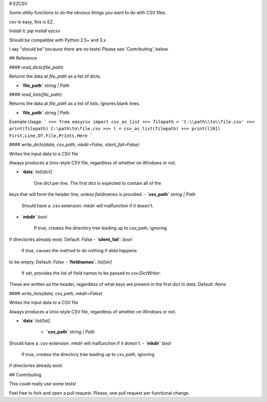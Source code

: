 # EZCSV

Some utility functions to do the obvious things you want to do with CSV files.

`csv` is easy, this is EZ.

Install it: `pip install ezcsv`

Should be compatible with Python 2.5+ and 3.x

I say "should be" because there are no tests! Please see 'Contributing', below.


## Reference

#### `read_dicts(file_path)`

Returns the data at `file_path` as a list of dicts.

- **`file_path`** `string | Path`

#### `read_lists(file_path)`

Returns the data at `file_path` as a list of lists. Ignores blank lines.

- **`file_path`** `string | Path`

Example Usage:
```
>>> from easycsv import csv_as_list
>>> filepath = 'C:\\path\\to\\file.csv'
>>> print(filepath)
C:\path\to\file.csv
>>> l = csv_as_list(filepath)
>>> print(l[0])
First,Line,Of,File,Prints,Here
```

#### `write_dicts(data, csv_path, mkdir=False, silent_fail=False)`

Writes the input data to a CSV file

Always produces a Unix-style CSV file, regardless of whether on
Windows or not.

- **`data`** `list[dict]`

   One dict per line. The first dict is expected to contain all of the
keys that will form the header line, unless `fieldnames` is provided.
- **`csv_path`** `string | Path`

   Should have a .csv extension. `mkdir` will malfunction if it doesn't.
- **`mkdir`** `bool`

   If true, creates the directory tree leading up to `csv_path`, ignoring
if directories already exist. Default: `False`
- **`silent_fail`**: `bool`

    If `true`, causes the method to do nothing if `data` happens
to be empty. Default: `False`
- **`fieldnames`**: `list[str]`

    If set, provides the list of field names to be passed to `csv.DictWriter`.
These are written as the header, regardless of what keys are present in
the first dict in `data`. Default: `None`


#### `write_lists(data, csv_path, mkdir=False)`

Writes the input data to a CSV file

Always produces a Unix-style CSV file, regardless of whether on
Windows or not.

- **`data`** `list[list]`

   - **`csv_path`** `string | Path`

Should have a .csv extension. `mkdir` will malfunction if it doesn't.
- **`mkdir`** `bool`

   If true, creates the directory tree leading up to `csv_path`, ignoring
if directories already exist.


## Contributing

This could really use some tests!

Feel free to fork and open a pull request. Please, one pull request per
functional change.



